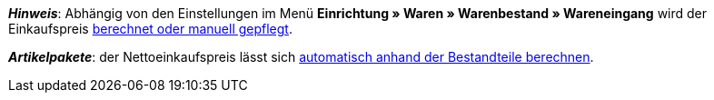 ifdef::manual[]
Gib den Netto-Einkaufspreis ein.
endif::manual[]

ifdef::import[]
Gib den Netto-Einkaufspreis in die CSV-Datei ein.
Verwende die gleiche Dezimal-Schreibweise wie in den xref:daten:ElasticSync.adoc#1300[Importoptionen].

*_Standardwert_*: `0`

*_Zulässige Importwerte_*: Numerisch

Das Ergebnis des Imports findest du im Backend im Menü: xref:artikel:artikel-verwalten.adoc#280[Artikel » Artikel bearbeiten » [Variante öffnen] » Tab: Einstellungen » Bereich: Kosten » Eingabefeld: EK netto]
endif::import[]

ifdef::export,catalogue[]
Der Netto-Einkaufspreis.

Entspricht der Option im Menü: xref:artikel:artikel-verwalten.adoc#280[Artikel » Artikel bearbeiten » [Variante öffnen] » Tab: Einstellungen » Bereich: Kosten » Eingabefeld: EK netto]
endif::export,catalogue[]

*_Hinweis_*: Abhängig von den Einstellungen im Menü *Einrichtung » Waren » Warenbestand » Wareneingang* wird der Einkaufspreis xref:warenwirtschaft:wareneingaenge-verwalten.adoc#300[berechnet oder manuell gepflegt].

*_Artikelpakete_*: der Nettoeinkaufspreis lässt sich xref:artikel:multipacks-pakete-sets.adoc#2500[automatisch anhand der Bestandteile berechnen].
